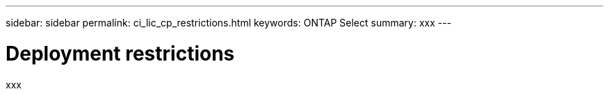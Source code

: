 ---
sidebar: sidebar
permalink: ci_lic_cp_restrictions.html
keywords: ONTAP Select
summary: xxx
---

= Deployment restrictions
:hardbreaks:
:nofooter:
:icons: font
:linkattrs:
:imagesdir: ./media/

[.lead]
xxx
